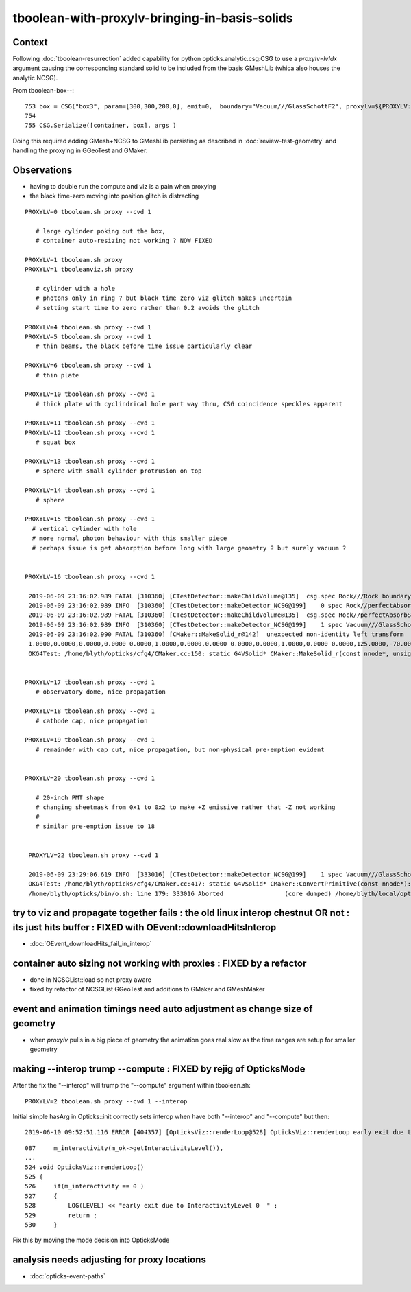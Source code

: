 tboolean-with-proxylv-bringing-in-basis-solids
=================================================

Context
----------

Following :doc:`tboolean-resurrection` added capability 
for python opticks.analytic.csg:CSG to use a *proxylv=lvIdx* argument 
causing the corresponding standard solid to be included from the 
basis GMeshLib (whica also houses the analytic NCSG).

From tboolean-box--::

 753 box = CSG("box3", param=[300,300,200,0], emit=0,  boundary="Vacuum///GlassSchottF2", proxylv=${PROXYLV:--1} )
 754 
 755 CSG.Serialize([container, box], args )


Doing this required adding GMesh+NCSG to GMeshLib persisting as described 
in :doc:`review-test-geometry` and handling the proxying in GGeoTest and GMaker.


Observations
---------------

* having to double run the compute and viz is a pain when proxying 
* the black time-zero moving into position glitch is distracting 


::

   PROXYLV=0 tboolean.sh proxy --cvd 1 

      # large cylinder poking out the box,  
      # container auto-resizing not working ? NOW FIXED

   PROXYLV=1 tboolean.sh proxy
   PROXYLV=1 tbooleanviz.sh proxy

      # cylinder with a hole
      # photons only in ring ? but black time zero viz glitch makes uncertain 
      # setting start time to zero rather than 0.2 avoids the glitch

   PROXYLV=4 tboolean.sh proxy --cvd 1 
   PROXYLV=5 tboolean.sh proxy --cvd 1 
      # thin beams, the black before time issue particularly clear 

   PROXYLV=6 tboolean.sh proxy --cvd 1 
      # thin plate 

   PROXYLV=10 tboolean.sh proxy --cvd 1 
      # thick plate with cyclindrical hole part way thru, CSG coincidence speckles apparent
     
   PROXYLV=11 tboolean.sh proxy --cvd 1 
   PROXYLV=12 tboolean.sh proxy --cvd 1
      # squat box   

   PROXYLV=13 tboolean.sh proxy --cvd 1 
      # sphere with small cylinder protrusion on top  

   PROXYLV=14 tboolean.sh proxy --cvd 1 
      # sphere 

   PROXYLV=15 tboolean.sh proxy --cvd 1 
     # vertical cylinder with hole
     # more normal photon behaviour with this smaller piece  
     # perhaps issue is get absorption before long with large geometry ? but surely vacuum ?


   PROXYLV=16 tboolean.sh proxy --cvd 1 

    2019-06-09 23:16:02.989 FATAL [310360] [CTestDetector::makeChildVolume@135]  csg.spec Rock///Rock boundary 2 mother - lv UNIVERSE_LV pv UNIVERSE_PV mat Rock
    2019-06-09 23:16:02.989 INFO  [310360] [CTestDetector::makeDetector_NCSG@199]    0 spec Rock//perfectAbsorbSurface/Vacuum
    2019-06-09 23:16:02.989 FATAL [310360] [CTestDetector::makeChildVolume@135]  csg.spec Rock//perfectAbsorbSurface/Vacuum boundary 0 mother UNIVERSE_LV lv box_lv0_ pv box_pv0_ mat Vacuum
    2019-06-09 23:16:02.989 INFO  [310360] [CTestDetector::makeDetector_NCSG@199]    1 spec Vacuum///GlassSchottF2
    2019-06-09 23:16:02.990 FATAL [310360] [CMaker::MakeSolid_r@142]  unexpected non-identity left transform  depth 3 name un label un
    1.0000,0.0000,0.0000,0.0000 0.0000,1.0000,0.0000,0.0000 0.0000,0.0000,1.0000,0.0000 0.0000,125.0000,-70.0000,1.0000
    OKG4Test: /home/blyth/opticks/cfg4/CMaker.cc:150: static G4VSolid* CMaker::MakeSolid_r(const nnode*, unsigned int): Assertion `0' failed.


   PROXYLV=17 tboolean.sh proxy --cvd 1 
      # observatory dome, nice propagation

   PROXYLV=18 tboolean.sh proxy --cvd 1 
      # cathode cap, nice propagation

   PROXYLV=19 tboolean.sh proxy --cvd 1 
      # remainder with cap cut, nice propagation, but non-physical pre-emption evident


   PROXYLV=20 tboolean.sh proxy --cvd 1 

      # 20-inch PMT shape
      # changing sheetmask from 0x1 to 0x2 to make +Z emissive rather that -Z not working 
      #
      # similar pre-emption issue to 18 


    PROXYLV=22 tboolean.sh proxy --cvd 1 

    2019-06-09 23:29:06.619 INFO  [333016] [CTestDetector::makeDetector_NCSG@199]    1 spec Vacuum///GlassSchottF2
    OKG4Test: /home/blyth/opticks/cfg4/CMaker.cc:417: static G4VSolid* CMaker::ConvertPrimitive(const nnode*): Assertion `z2 > z1 && z2 == -z1' failed.
    /home/blyth/opticks/bin/o.sh: line 179: 333016 Aborted                 (core dumped) /home/blyth/local/opticks/lib/OKG4Test --okg4 --cvd 1 --envkey --rendermode +global,+axis --animtimemax 20 --timemax 20 --geocenter --stack 2180 --eye 1,0,0 --test --testconfig autoseqmap=TO:0,SR:1,SA:0_name=tboolean-proxy-22_outerfirst=1_analytic=1_csgpath=tboolean-proxy-22_mode=PyCsgInBox_autoobject=Vacuum/perfectSpecularSurface//GlassSchottF2_autoemitconfig=photons:600000,wavelength:380,time:0.2,posdelta:0.1,sheetmask:0x1,umin:0.45,umax:0.55,vmin:0.45,vmax:0.55,diffuse:1,ctmindiffuse:0.5,ctmaxdiffuse:1.0_autocontainer=Rock//perfectAbsorbSurface/Vacuum --torch --torchconfig type=disc_




try to viz and propagate together fails : the old linux interop chestnut OR not : its just hits buffer : FIXED with OEvent::downloadHitsInterop 
----------------------------------------------------------------------------------------------------------------------------------------------------

* :doc:`OEvent_downloadHits_fail_in_interop`



container auto sizing not working with proxies : FIXED by a refactor
-------------------------------------------------------------------------


* done in NCSGList::load so not proxy aware

* fixed by refactor of NCSGList GGeoTest 
  and additions to GMaker and GMeshMaker


event and animation timings need auto adjustment as change size of geometry
---------------------------------------------------------------------------------

* when *proxylv* pulls in a big piece of geometry the animation goes real slow 
  as the time ranges are setup for smaller geometry




making --interop trump --compute : FIXED by rejig of OpticksMode 
-----------------------------------------------------------------

After the fix the "--interop" will trump the "--compute" argument within tboolean.sh::

    PROXYLV=2 tboolean.sh proxy --cvd 1 --interop


Initial simple hasArg in Opticks::init correctly sets interop when have both "--interop" and "--compute" but then::

   2019-06-10 09:52:51.116 ERROR [404357] [OpticksViz::renderLoop@528] OpticksViz::renderLoop early exit due to InteractivityLevel 0


::

    087     m_interactivity(m_ok->getInteractivityLevel()),
    ...
    524 void OpticksViz::renderLoop()
    525 {
    526     if(m_interactivity == 0 )
    527     {
    528         LOG(LEVEL) << "early exit due to InteractivityLevel 0  " ;                       
    529         return ;
    530     }


Fix this by moving the mode decision into OpticksMode


analysis needs adjusting for proxy locations
------------------------------------------------

* :doc:`opticks-event-paths`


